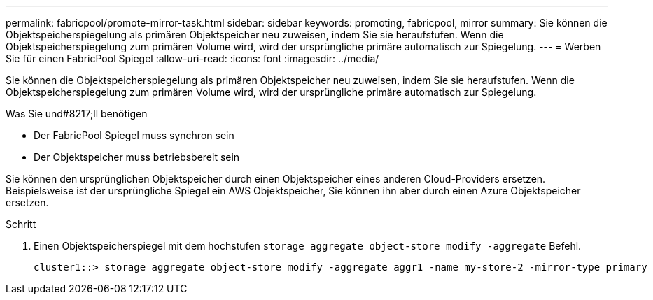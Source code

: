 ---
permalink: fabricpool/promote-mirror-task.html 
sidebar: sidebar 
keywords: promoting, fabricpool, mirror 
summary: Sie können die Objektspeicherspiegelung als primären Objektspeicher neu zuweisen, indem Sie sie heraufstufen. Wenn die Objektspeicherspiegelung zum primären Volume wird, wird der ursprüngliche primäre automatisch zur Spiegelung. 
---
= Werben Sie für einen FabricPool Spiegel
:allow-uri-read: 
:icons: font
:imagesdir: ../media/


[role="lead"]
Sie können die Objektspeicherspiegelung als primären Objektspeicher neu zuweisen, indem Sie sie heraufstufen. Wenn die Objektspeicherspiegelung zum primären Volume wird, wird der ursprüngliche primäre automatisch zur Spiegelung.

.Was Sie und#8217;ll benötigen
* Der FabricPool Spiegel muss synchron sein
* Der Objektspeicher muss betriebsbereit sein


Sie können den ursprünglichen Objektspeicher durch einen Objektspeicher eines anderen Cloud-Providers ersetzen. Beispielsweise ist der ursprüngliche Spiegel ein AWS Objektspeicher, Sie können ihn aber durch einen Azure Objektspeicher ersetzen.

.Schritt
. Einen Objektspeicherspiegel mit dem hochstufen `storage aggregate object-store modify -aggregate` Befehl.
+
[listing]
----
cluster1::> storage aggregate object-store modify -aggregate aggr1 -name my-store-2 -mirror-type primary
----

